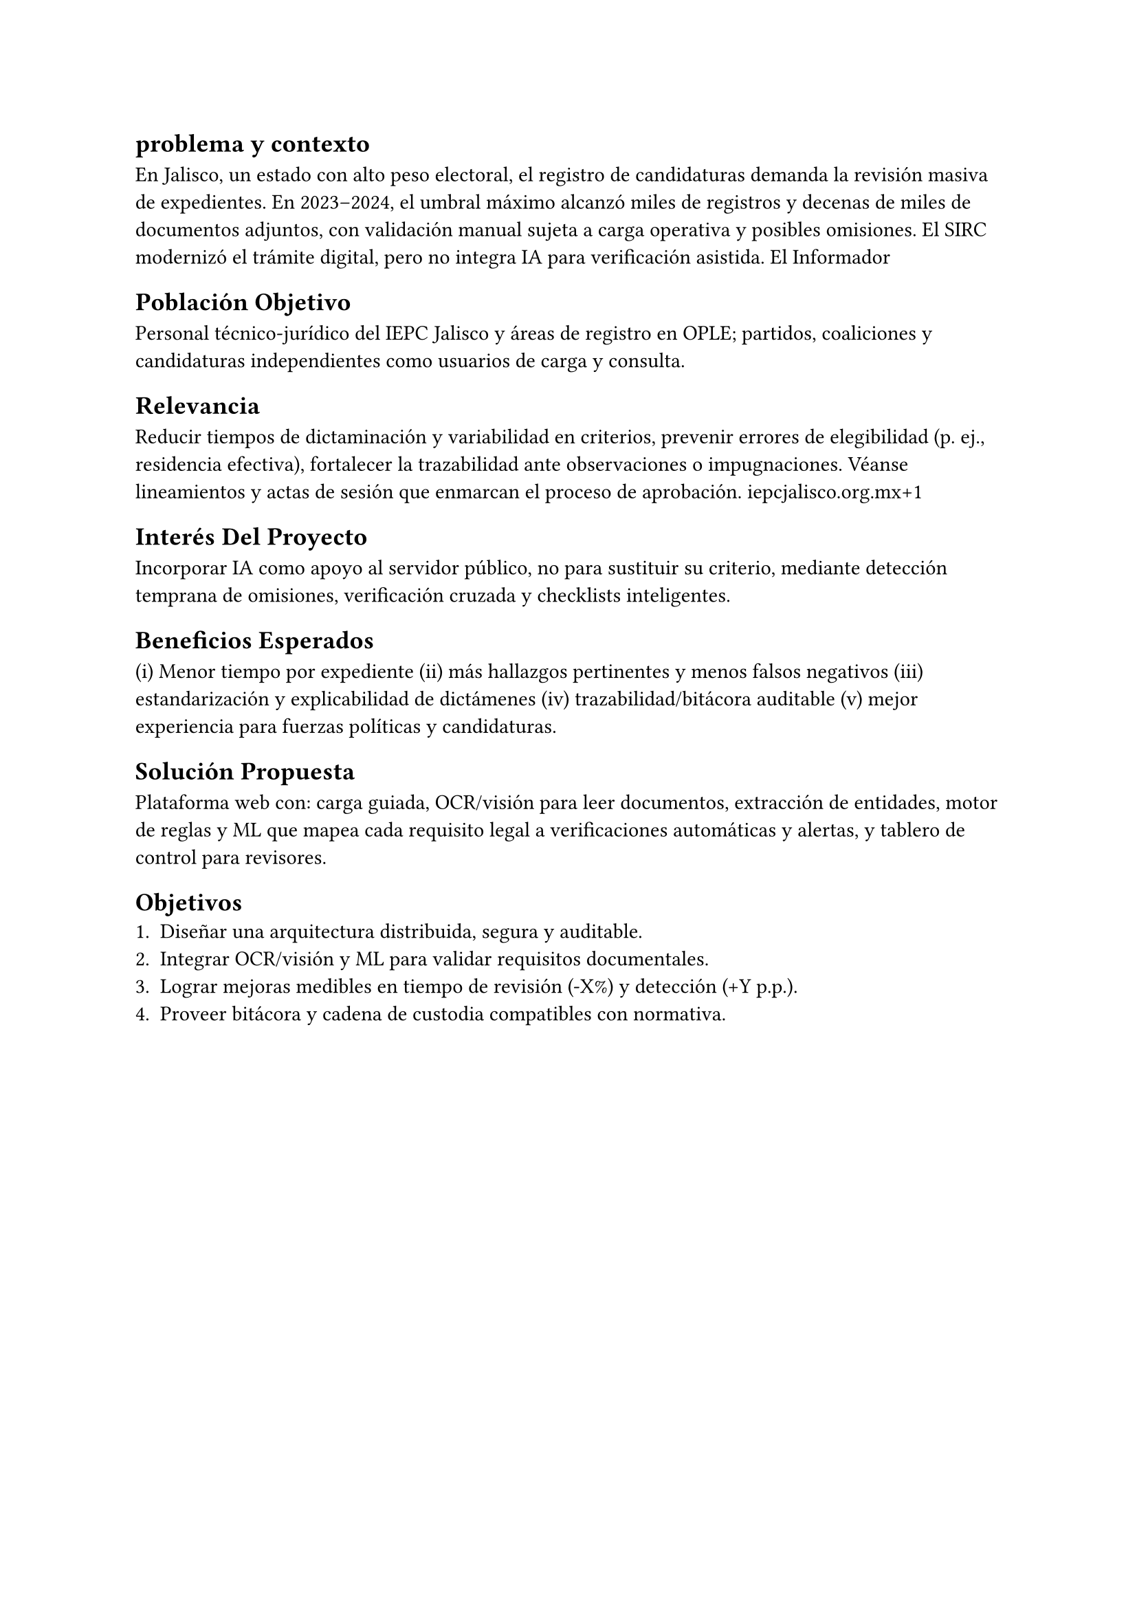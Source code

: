 /*
                                  Introducción
Es la sección que tiene como propósito ofrecer un preámbulo del tema que se va a
tratar. Permite dar una idea sobre el contenido del texto, su enfoque y sus
alcances, antes de comenzar la lectura, buscando despertar el interés del
lector. Se pueden incluir datos actuales o históricos para ubicar el contexto
del tema que se abordará. Redactar mínimo 1 cuartilla sin contar imágenes,
tablas, diagramas, código ni capturas de pantalla.
*/

== problema y contexto
En Jalisco, un estado con alto peso electoral, el registro de candidaturas
demanda la revisión masiva de expedientes. En 2023–2024, el umbral máximo
alcanzó miles de registros y decenas de miles de documentos adjuntos, con
validación manual sujeta a carga operativa y posibles omisiones. El SIRC
modernizó el trámite digital, pero no integra IA para verificación asistida. El
Informador

== Población Objetivo
Personal técnico-jurídico del IEPC Jalisco y áreas de registro en OPLE;
partidos, coaliciones y candidaturas independientes como usuarios de carga y
consulta.

== Relevancia
Reducir tiempos de dictaminación y variabilidad en criterios, prevenir errores
de elegibilidad (p. ej., residencia efectiva), fortalecer la trazabilidad ante
observaciones o impugnaciones. Véanse lineamientos y actas de sesión que
enmarcan el proceso de aprobación. iepcjalisco.org.mx+1

== Interés Del Proyecto
Incorporar IA como apoyo al servidor público, no para sustituir su criterio,
mediante detección temprana de omisiones, verificación cruzada y checklists
inteligentes.

== Beneficios Esperados
(i) Menor tiempo por expediente
(ii) más hallazgos
pertinentes y menos falsos negativos
(iii) estandarización y explicabilidad de
dictámenes
(iv) trazabilidad/bitácora auditable
(v) mejor experiencia para
fuerzas políticas y candidaturas.

== Solución Propuesta
Plataforma web con: carga guiada, OCR/visión para leer
documentos, extracción de entidades, motor de reglas y ML que mapea cada
requisito legal a verificaciones automáticas y alertas, y tablero de control
para revisores.

== Objetivos
+ Diseñar una arquitectura distribuida, segura y auditable.
+ Integrar OCR/visión y ML para validar requisitos documentales.
+ Lograr mejoras medibles en tiempo de revisión (-X%) y detección (+Y p.p.).
+ Proveer bitácora y cadena de custodia compatibles con normativa.
